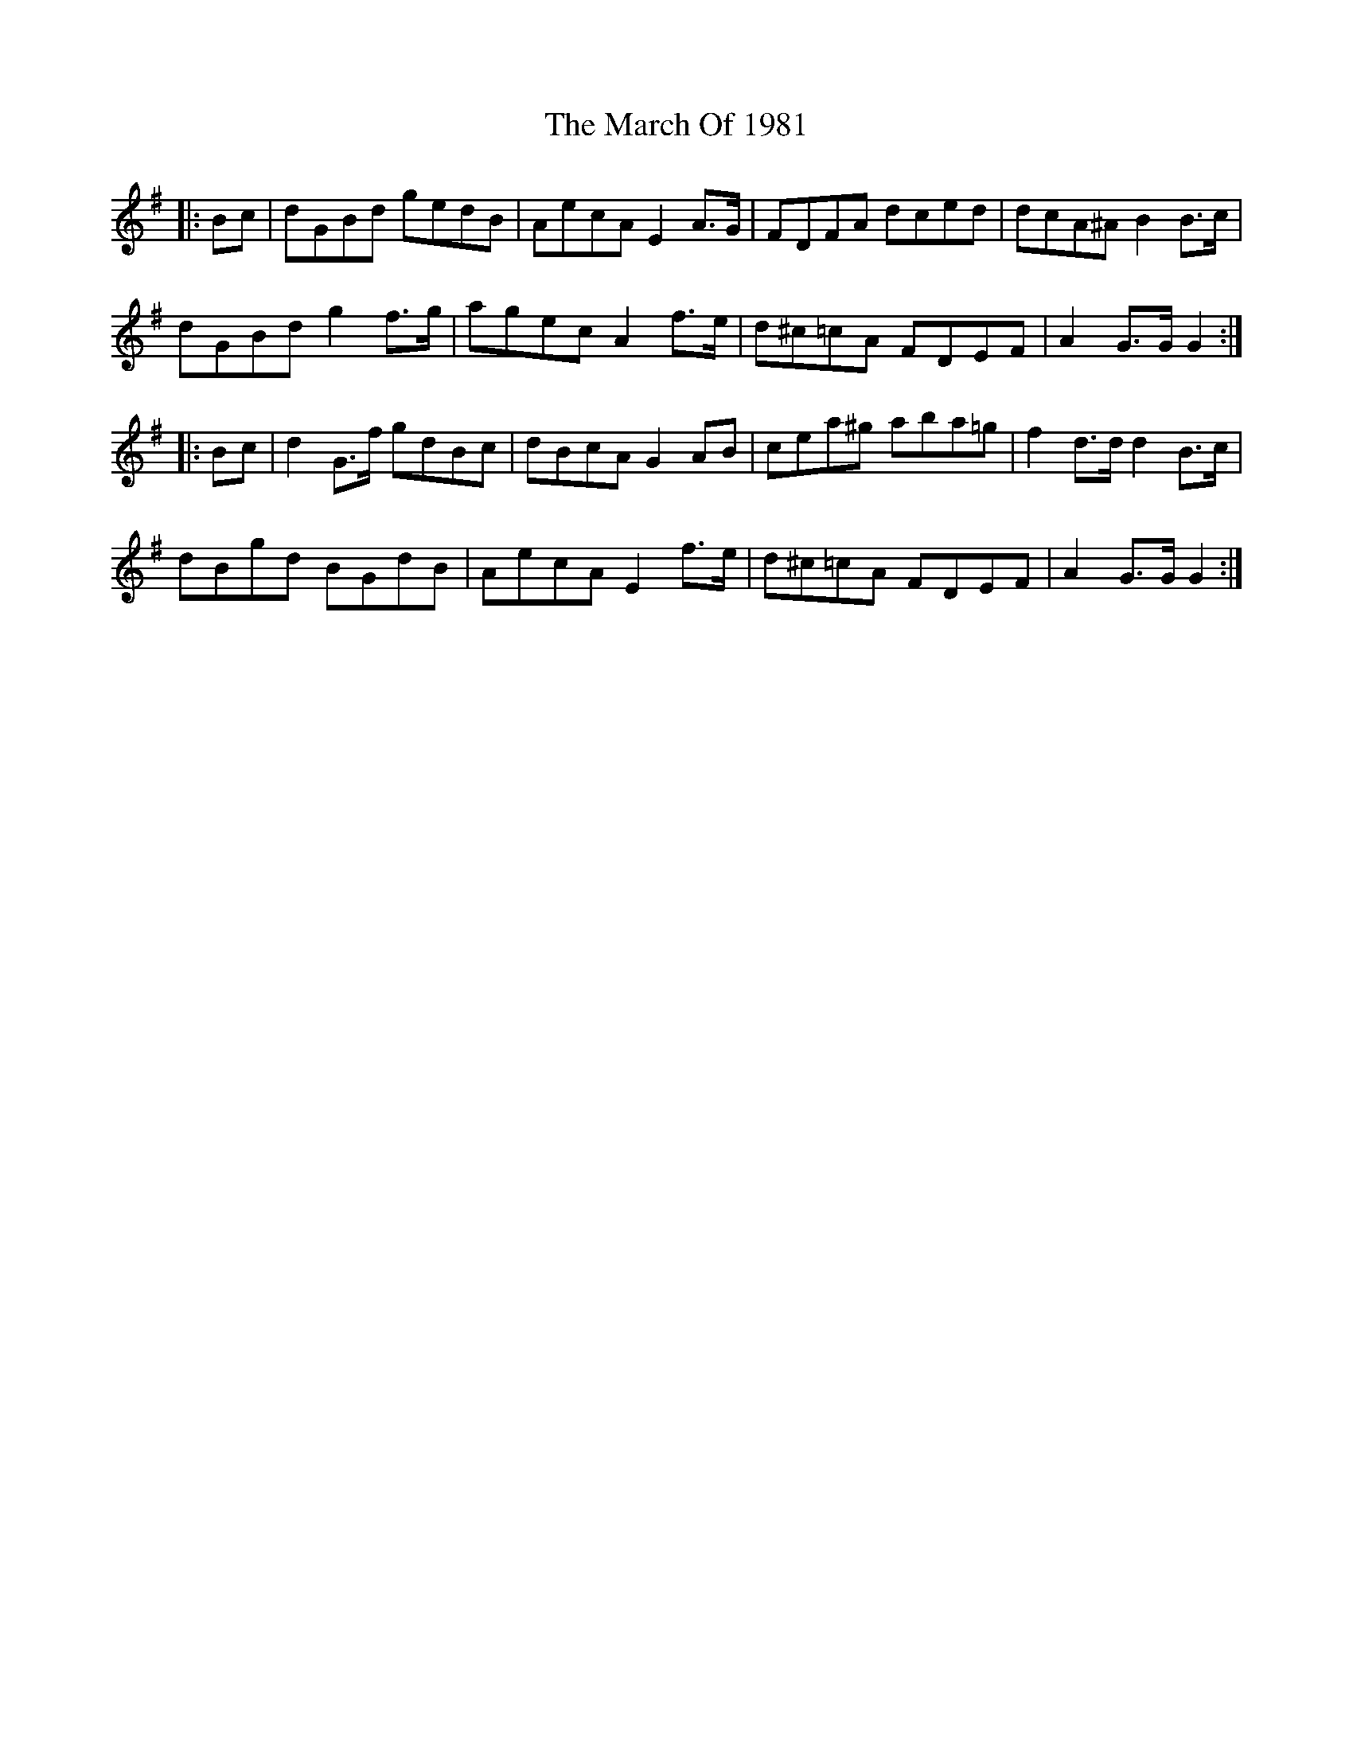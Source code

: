 X: 25390
T: March Of 1981, The
R: march
M: 
K: Gmajor
|:Bc|dGBd gedB|AecA E2 A>G|FDFA dced|dcA^A B2 B>c|
dGBd g2 f>g|agec A2 f>e|d^c=cA FDEF|A2 G>G G2:|
|:Bc|d2 G>f gdBc|dBcA G2 AB|cea^g aba=g|f2 d>d d2 B>c|
dBgd BGdB|AecA E2 f>e|d^c=cA FDEF|A2 G>G G2:|

